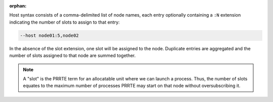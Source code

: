 .. -*- rst -*-

   Copyright (c) 2022-2023 Nanook Consulting.  All rights reserved.
   Copyright (c) 2023 Jeffrey M. Squyres.  All rights reserved.

   $COPYRIGHT$

   Additional copyrights may follow

   $HEADER$

.. The following line is included so that Sphinx won't complain
   about this file not being directly included in some toctree

:orphan:

Host syntax consists of a comma-delimited list of node names, each
entry optionally containing a ``:N`` extension indicating the number
of slots to assign to that entry:

.. code::

   --host node01:5,node02

In the absence of the slot extension, one slot will be assigned to the
node. Duplicate entries are aggregated and the number of slots
assigned to that node are summed together.

.. note:: A "slot" is the PRRTE term for an allocatable unit where we
   can launch a process. Thus, the number of slots equates to the
   maximum number of processes PRRTE may start on that node without
   oversubscribing it.
